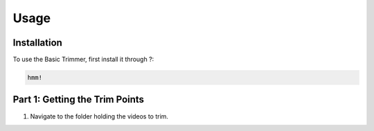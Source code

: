 Usage
=====

.. _installation:

Installation
------------

To use the Basic Trimmer, first install it through ?:

.. code-block:: console

   hmm!

Part 1: Getting the Trim Points
----------------
1. Navigate to the folder holding the videos to trim.

.. image:: images/browse.png
  :width: 700
